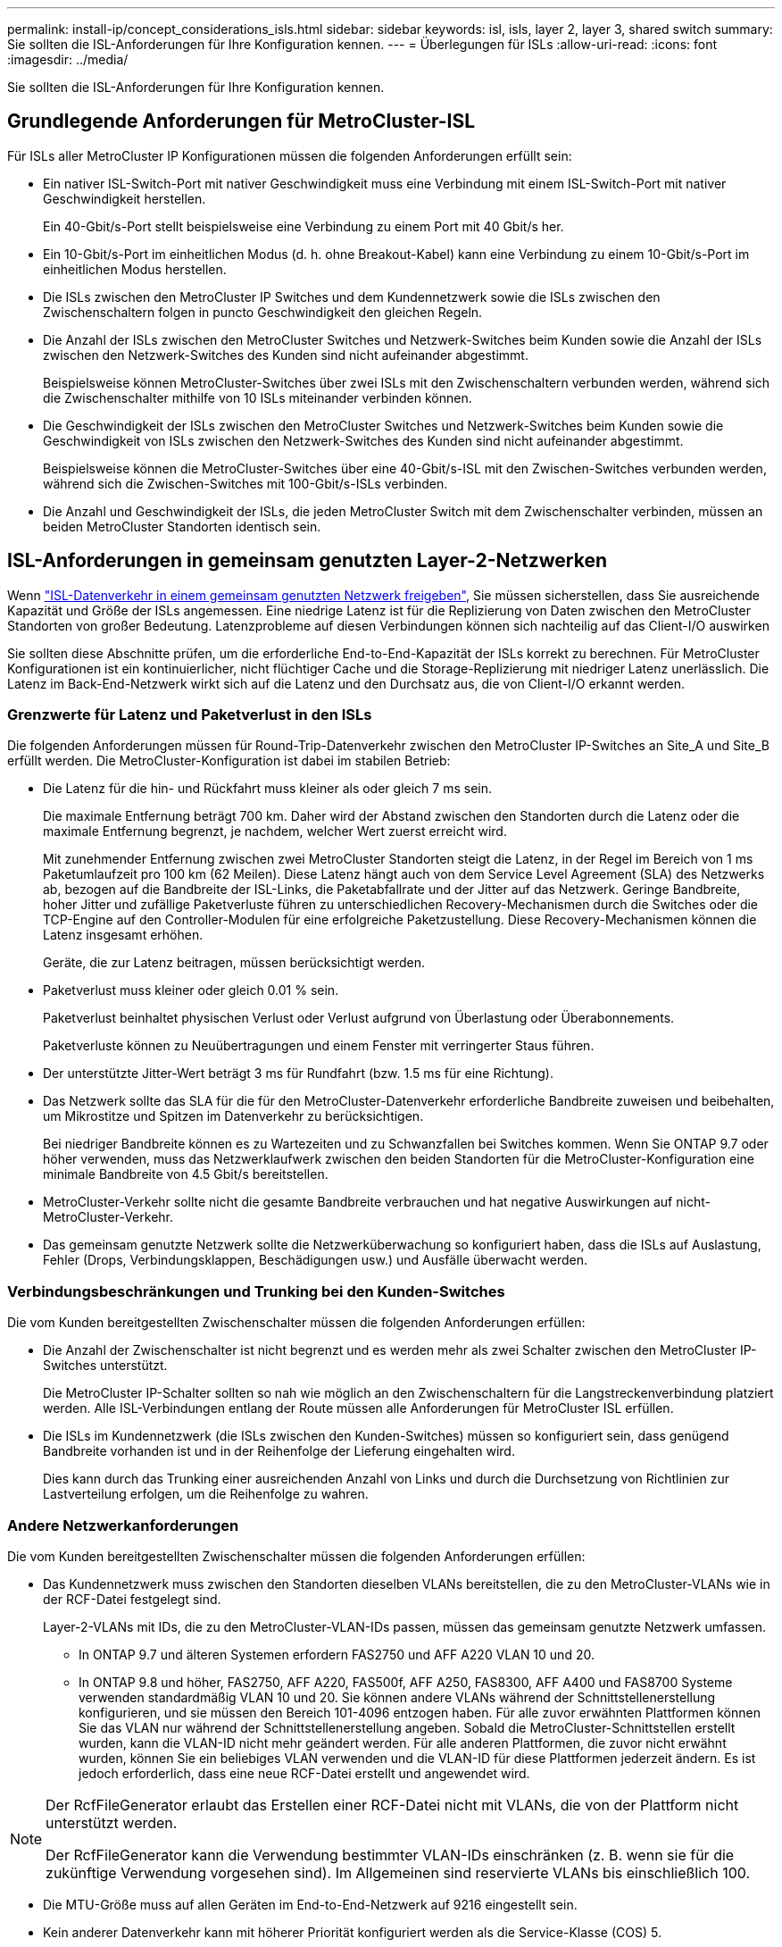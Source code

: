 ---
permalink: install-ip/concept_considerations_isls.html 
sidebar: sidebar 
keywords: isl, isls, layer 2, layer 3, shared switch 
summary: Sie sollten die ISL-Anforderungen für Ihre Konfiguration kennen. 
---
= Überlegungen für ISLs
:allow-uri-read: 
:icons: font
:imagesdir: ../media/


Sie sollten die ISL-Anforderungen für Ihre Konfiguration kennen.



== Grundlegende Anforderungen für MetroCluster-ISL

Für ISLs aller MetroCluster IP Konfigurationen müssen die folgenden Anforderungen erfüllt sein:

* Ein nativer ISL-Switch-Port mit nativer Geschwindigkeit muss eine Verbindung mit einem ISL-Switch-Port mit nativer Geschwindigkeit herstellen.
+
Ein 40-Gbit/s-Port stellt beispielsweise eine Verbindung zu einem Port mit 40 Gbit/s her.

* Ein 10-Gbit/s-Port im einheitlichen Modus (d. h. ohne Breakout-Kabel) kann eine Verbindung zu einem 10-Gbit/s-Port im einheitlichen Modus herstellen.
* Die ISLs zwischen den MetroCluster IP Switches und dem Kundennetzwerk sowie die ISLs zwischen den Zwischenschaltern folgen in puncto Geschwindigkeit den gleichen Regeln.
* Die Anzahl der ISLs zwischen den MetroCluster Switches und Netzwerk-Switches beim Kunden sowie die Anzahl der ISLs zwischen den Netzwerk-Switches des Kunden sind nicht aufeinander abgestimmt.
+
Beispielsweise können MetroCluster-Switches über zwei ISLs mit den Zwischenschaltern verbunden werden, während sich die Zwischenschalter mithilfe von 10 ISLs miteinander verbinden können.

* Die Geschwindigkeit der ISLs zwischen den MetroCluster Switches und Netzwerk-Switches beim Kunden sowie die Geschwindigkeit von ISLs zwischen den Netzwerk-Switches des Kunden sind nicht aufeinander abgestimmt.
+
Beispielsweise können die MetroCluster-Switches über eine 40-Gbit/s-ISL mit den Zwischen-Switches verbunden werden, während sich die Zwischen-Switches mit 100-Gbit/s-ISLs verbinden.

* Die Anzahl und Geschwindigkeit der ISLs, die jeden MetroCluster Switch mit dem Zwischenschalter verbinden, müssen an beiden MetroCluster Standorten identisch sein.




== ISL-Anforderungen in gemeinsam genutzten Layer-2-Netzwerken

Wenn link:../install-ip/concept_considerations_layer_2.html["ISL-Datenverkehr in einem gemeinsam genutzten Netzwerk freigeben"], Sie müssen sicherstellen, dass Sie ausreichende Kapazität und Größe der ISLs angemessen. Eine niedrige Latenz ist für die Replizierung von Daten zwischen den MetroCluster Standorten von großer Bedeutung. Latenzprobleme auf diesen Verbindungen können sich nachteilig auf das Client-I/O auswirken

Sie sollten diese Abschnitte prüfen, um die erforderliche End-to-End-Kapazität der ISLs korrekt zu berechnen. Für MetroCluster Konfigurationen ist ein kontinuierlicher, nicht flüchtiger Cache und die Storage-Replizierung mit niedriger Latenz unerlässlich. Die Latenz im Back-End-Netzwerk wirkt sich auf die Latenz und den Durchsatz aus, die von Client-I/O erkannt werden.



=== Grenzwerte für Latenz und Paketverlust in den ISLs

Die folgenden Anforderungen müssen für Round-Trip-Datenverkehr zwischen den MetroCluster IP-Switches an Site_A und Site_B erfüllt werden. Die MetroCluster-Konfiguration ist dabei im stabilen Betrieb:

* Die Latenz für die hin- und Rückfahrt muss kleiner als oder gleich 7 ms sein.
+
Die maximale Entfernung beträgt 700 km. Daher wird der Abstand zwischen den Standorten durch die Latenz oder die maximale Entfernung begrenzt, je nachdem, welcher Wert zuerst erreicht wird.

+
Mit zunehmender Entfernung zwischen zwei MetroCluster Standorten steigt die Latenz, in der Regel im Bereich von 1 ms Paketumlaufzeit pro 100 km (62 Meilen). Diese Latenz hängt auch von dem Service Level Agreement (SLA) des Netzwerks ab, bezogen auf die Bandbreite der ISL-Links, die Paketabfallrate und der Jitter auf das Netzwerk. Geringe Bandbreite, hoher Jitter und zufällige Paketverluste führen zu unterschiedlichen Recovery-Mechanismen durch die Switches oder die TCP-Engine auf den Controller-Modulen für eine erfolgreiche Paketzustellung. Diese Recovery-Mechanismen können die Latenz insgesamt erhöhen.

+
Geräte, die zur Latenz beitragen, müssen berücksichtigt werden.

* Paketverlust muss kleiner oder gleich 0.01 % sein.
+
Paketverlust beinhaltet physischen Verlust oder Verlust aufgrund von Überlastung oder Überabonnements.

+
Paketverluste können zu Neuübertragungen und einem Fenster mit verringerter Staus führen.

* Der unterstützte Jitter-Wert beträgt 3 ms für Rundfahrt (bzw. 1.5 ms für eine Richtung).
* Das Netzwerk sollte das SLA für die für den MetroCluster-Datenverkehr erforderliche Bandbreite zuweisen und beibehalten, um Mikrostitze und Spitzen im Datenverkehr zu berücksichtigen.
+
Bei niedriger Bandbreite können es zu Wartezeiten und zu Schwanzfallen bei Switches kommen. Wenn Sie ONTAP 9.7 oder höher verwenden, muss das Netzwerklaufwerk zwischen den beiden Standorten für die MetroCluster-Konfiguration eine minimale Bandbreite von 4.5 Gbit/s bereitstellen.

* MetroCluster-Verkehr sollte nicht die gesamte Bandbreite verbrauchen und hat negative Auswirkungen auf nicht-MetroCluster-Verkehr.
* Das gemeinsam genutzte Netzwerk sollte die Netzwerküberwachung so konfiguriert haben, dass die ISLs auf Auslastung, Fehler (Drops, Verbindungsklappen, Beschädigungen usw.) und Ausfälle überwacht werden.




=== Verbindungsbeschränkungen und Trunking bei den Kunden-Switches

Die vom Kunden bereitgestellten Zwischenschalter müssen die folgenden Anforderungen erfüllen:

* Die Anzahl der Zwischenschalter ist nicht begrenzt und es werden mehr als zwei Schalter zwischen den MetroCluster IP-Switches unterstützt.
+
Die MetroCluster IP-Schalter sollten so nah wie möglich an den Zwischenschaltern für die Langstreckenverbindung platziert werden. Alle ISL-Verbindungen entlang der Route müssen alle Anforderungen für MetroCluster ISL erfüllen.

* Die ISLs im Kundennetzwerk (die ISLs zwischen den Kunden-Switches) müssen so konfiguriert sein, dass genügend Bandbreite vorhanden ist und in der Reihenfolge der Lieferung eingehalten wird.
+
Dies kann durch das Trunking einer ausreichenden Anzahl von Links und durch die Durchsetzung von Richtlinien zur Lastverteilung erfolgen, um die Reihenfolge zu wahren.





=== Andere Netzwerkanforderungen

Die vom Kunden bereitgestellten Zwischenschalter müssen die folgenden Anforderungen erfüllen:

* Das Kundennetzwerk muss zwischen den Standorten dieselben VLANs bereitstellen, die zu den MetroCluster-VLANs wie in der RCF-Datei festgelegt sind.
+
Layer-2-VLANs mit IDs, die zu den MetroCluster-VLAN-IDs passen, müssen das gemeinsam genutzte Netzwerk umfassen.

+
** In ONTAP 9.7 und älteren Systemen erfordern FAS2750 und AFF A220 VLAN 10 und 20.
** In ONTAP 9.8 und höher, FAS2750, AFF A220, FAS500f, AFF A250, FAS8300, AFF A400 und FAS8700 Systeme verwenden standardmäßig VLAN 10 und 20. Sie können andere VLANs während der Schnittstellenerstellung konfigurieren, und sie müssen den Bereich 101-4096 entzogen haben. Für alle zuvor erwähnten Plattformen können Sie das VLAN nur während der Schnittstellenerstellung angeben. Sobald die MetroCluster-Schnittstellen erstellt wurden, kann die VLAN-ID nicht mehr geändert werden. Für alle anderen Plattformen, die zuvor nicht erwähnt wurden, können Sie ein beliebiges VLAN verwenden und die VLAN-ID für diese Plattformen jederzeit ändern. Es ist jedoch erforderlich, dass eine neue RCF-Datei erstellt und angewendet wird.




--
[NOTE]
====
Der RcfFileGenerator erlaubt das Erstellen einer RCF-Datei nicht mit VLANs, die von der Plattform nicht unterstützt werden.

Der RcfFileGenerator kann die Verwendung bestimmter VLAN-IDs einschränken (z. B. wenn sie für die zukünftige Verwendung vorgesehen sind). Im Allgemeinen sind reservierte VLANs bis einschließlich 100.

====
--
* Die MTU-Größe muss auf allen Geräten im End-to-End-Netzwerk auf 9216 eingestellt sein.
* Kein anderer Datenverkehr kann mit höherer Priorität konfiguriert werden als die Service-Klasse (COS) 5.
* ECN (Explicit Congestion Notification) muss auf allen End-to-End-Pfaden konfiguriert werden.




=== Verkabelung der Anforderungen bei der Verwendung von gemeinsam genutzten ISLs

[role="lead"]
Bei der Verwendung von gemeinsam genutzten ISLs in einer MetroCluster IP-Konfiguration müssen Sie sich die Anforderungen für End-to-End MetroCluster ISL bewusst sein, die von Controller-Ports an Standort A zu Controller-Ports an Standort B ausgeführt werden


NOTE: Sie müssen dem folgen  MetroCluster ISL requirements.



=== Anzahl der ISLs und Breakout-Kabel im gemeinsam genutzten Netzwerk

Die Anzahl der ISLs, die MetroCluster IP Switches mit dem gemeinsam genutzten Netzwerk verbinden, variiert je nach Switch-Modell und Port-Typ.

|===


| MetroCluster IP-Switch-Modell | Porttyp | Anzahl der ISLs 


 a| 
Von Broadcom unterstützte BES-53248-Switches
 a| 
Native Ports
 a| 
4 ISLs mit 10 oder 25-Gbps-Ports



 a| 
Cisco 3132Q-V
 a| 
Native Ports
 a| 
6 ISLs mit 40-Gbit/s-Ports



 a| 
Cisco 3132Q-V
 a| 
Breakout-Kabel
 a| 
16 x 10 GB/s ISLs



 a| 
Cisco 3232C
 a| 
Native Ports
 a| 
6 ISLs mit 40 oder 100-Gbps-Ports



 a| 
Cisco 3232C
 a| 
Breakout-Kabel
 a| 
16 x 10 GB/s ISLs



 a| 
Cisco 9336C-FX2 (kein Anschluss von NS224-Shelfs)
 a| 
Native Ports
 a| 
6 ISLs mit 40 oder 100 Gbit/s



 a| 
Cisco 9336C-FX2 (kein Anschluss von NS224-Shelfs)
 a| 
Breakout-Kabel
 a| 
16 ISLs mit 10 Gbit/s



 a| 
Cisco 9336C-FX2 (Anschluss von NS224-Shelfs)
 a| 
Native Ports (2)
 a| 
4 ISLs mit 40 oder 100 Gbit/s



 a| 
Cisco 9336C-FX2 (Anschluss von NS224-Shelfs)
 a| 
Breakout-Kabel (2)
 a| 
16 ISLs mit 10 Gbit/s

|===
* Für die Verwendung von 40- oder 100-Gbps-ISL-Ports auf dem BES-53248-Switch ist eine zusätzliche Lizenz erforderlich.
* Wenn Sie die RCF-Dateien für einen Cisco 9336C-FX2 (Anschluss von NS224-Shelves) erstellen, müssen Sie die ISL-Dateien im nativen *oder*-Breakout-Modus konfigurieren.
* Die Verwendung von Breakout-Kabeln (ein physischer Port wird als 4 x 10 Gbps Ports verwendet) wird auf Cisco Switches unterstützt.
* Die RCF-Dateien für die IP-Switches verfügen über Ports im nativen und im Breakout-Modus.
+
Eine Kombination aus ISL-Ports im nativen Port-Speed-Modus und Breakout-Modus wird nicht unterstützt. Alle ISLs der MetroCluster IP Switches zu den Zwischenschaltern in einem Netzwerk müssen dieselbe Geschwindigkeit und Länge haben.

* Die Verwendung externer Verschlüsselungsgeräte (z. B. externe Linkverschlüsselung oder Verschlüsselung über WDM-Geräte) wird unterstützt, solange die Round-Trip-Latenz den oben genannten Anforderungen entspricht.


Für eine optimale Performance sollten Sie mindestens 1 x 40 Gbit/s oder mehrere ISLs mit 10 Gbit/s pro Netzwerk verwenden. Eine einzelne ISL mit 10 Gbit/s pro Netzwerk für AFF A800 Systeme ist stark von der Verwendung abschreckend.

Der maximale theoretische Durchsatz gemeinsam genutzter ISLs (z. B. 240 Gbit/s mit sechs ISLs mit 40 Gbit/s) ist das Szenario für den jeweiligen Fall. Bei Verwendung mehrerer ISLs kann sich statistischer Lastausgleich auf den maximalen Durchsatz auswirken. Es kann zu einer ungleichmäßigen Verteilung kommen und den Durchsatz eines einzelnen ISL verringern.

Wenn bei der Konfiguration L2-VLANs verwendet werden, müssen sie nativ die Standorte umfassen. VLAN-Overlay wie Virtual Extensible LAN (VXLAN) wird nicht unterstützt.

ISLs, die MetroCluster Traffic tragen, müssen native Links zwischen den Switches sein. Link-Sharing-Dienste wie Multiprotocol Label Switching (MPLS)-Links werden nicht unterstützt.



=== Unterstützung für WAN-ISLs auf dem Broadcom BES-53248 Switch

* Mindestanzahl WAN-ISLs pro Fabric: 1 (10 GbE oder 25 GbE oder 40 GbE oder 100 GbE)
* Maximale Anzahl von 10-GbE-WAN-ISLs pro Fabric: 4
* Maximale Anzahl von 25-GbE-WAN-ISLs pro Fabric: 4
* Maximale Anzahl von 40-GbE-WAN-ISLs pro Fabric: 2
* Maximale Anzahl von 100-GbE-WAN-ISLs pro Fabric: 2


Ein 40-GbE- oder 100-GbE-WAN-ISL erfordert eine RCF-Dateiversion 1.40 oder höher.


NOTE: Für zusätzliche Ports sind zusätzliche Lizenzen erforderlich.

